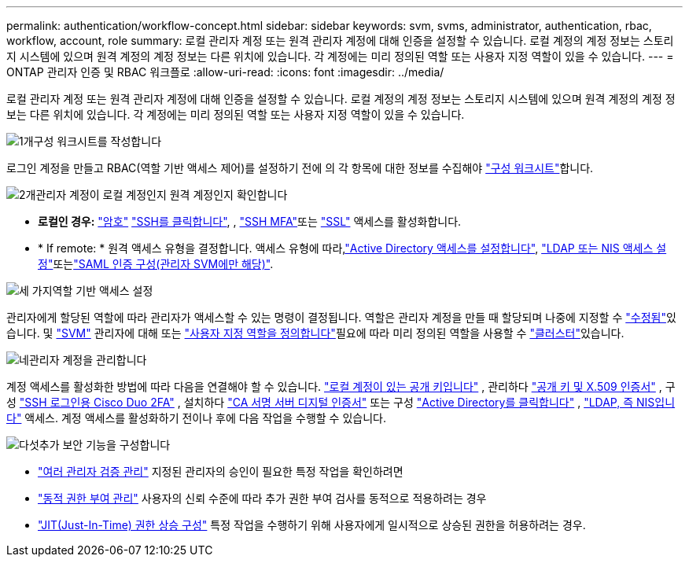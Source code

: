 ---
permalink: authentication/workflow-concept.html 
sidebar: sidebar 
keywords: svm, svms, administrator, authentication, rbac, workflow, account, role 
summary: 로컬 관리자 계정 또는 원격 관리자 계정에 대해 인증을 설정할 수 있습니다. 로컬 계정의 계정 정보는 스토리지 시스템에 있으며 원격 계정의 계정 정보는 다른 위치에 있습니다. 각 계정에는 미리 정의된 역할 또는 사용자 지정 역할이 있을 수 있습니다. 
---
= ONTAP 관리자 인증 및 RBAC 워크플로
:allow-uri-read: 
:icons: font
:imagesdir: ../media/


[role="lead"]
로컬 관리자 계정 또는 원격 관리자 계정에 대해 인증을 설정할 수 있습니다. 로컬 계정의 계정 정보는 스토리지 시스템에 있으며 원격 계정의 계정 정보는 다른 위치에 있습니다. 각 계정에는 미리 정의된 역할 또는 사용자 지정 역할이 있을 수 있습니다.

.image:https://raw.githubusercontent.com/NetAppDocs/common/main/media/number-1.png["1개"]구성 워크시트를 작성합니다
[role="quick-margin-para"]
로그인 계정을 만들고 RBAC(역할 기반 액세스 제어)를 설정하기 전에 의 각 항목에 대한 정보를 수집해야 link:config-worksheets-reference.html["구성 워크시트"]합니다.

.image:https://raw.githubusercontent.com/NetAppDocs/common/main/media/number-2.png["2개"]관리자 계정이 로컬 계정인지 원격 계정인지 확인합니다
[role="quick-margin-list"]
* *로컬인 경우:* link:enable-password-account-access-task.html["암호"] link:enable-ssh-public-key-accounts-task.html["SSH를 클릭합니다"], , link:mfa-overview.html["SSH MFA"]또는 link:enable-ssl-certificate-accounts-task.html["SSL"] 액세스를 활성화합니다.
* * If remote: * 원격 액세스 유형을 결정합니다. 액세스 유형에 따라,link:grant-access-active-directory-users-groups-task.html["Active Directory 액세스를 설정합니다"], link:grant-access-nis-ldap-user-accounts-task.html["LDAP 또는 NIS 액세스 설정"]또는link:../system-admin/configure-saml-authentication-task.html["SAML 인증 구성(관리자 SVM에만 해당)"].


.image:https://raw.githubusercontent.com/NetAppDocs/common/main/media/number-3.png["세 가지"]역할 기반 액세스 설정
[role="quick-margin-para"]
관리자에게 할당된 역할에 따라 관리자가 액세스할 수 있는 명령이 결정됩니다. 역할은 관리자 계정을 만들 때 할당되며 나중에 지정할 수 link:modify-role-assigned-administrator-task.html["수정됨"]있습니다. 및 link:predefined-roles-svm-administrators-concept.html["SVM"] 관리자에 대해 또는 link:define-custom-roles-task.html["사용자 지정 역할을 정의합니다"]필요에 따라 미리 정의된 역할을 사용할 수 link:predefined-roles-cluster-administrators-concept.html["클러스터"]있습니다.

.image:https://raw.githubusercontent.com/NetAppDocs/common/main/media/number-4.png["네"]관리자 계정을 관리합니다
[role="quick-margin-para"]
계정 액세스를 활성화한 방법에 따라 다음을 연결해야 할 수 있습니다. link:manage-public-key-authentication-concept.html["로컬 계정이 있는 공개 키입니다"] , 관리하다 link:manage-ssh-public-keys-and-certificates.html["공개 키 및 X.509 인증서"] , 구성 link:configure-cisco-duo-mfa-task.html["SSH 로그인용 Cisco Duo 2FA"] , 설치하다 link:install-server-certificate-cluster-svm-ssl-server-task.html["CA 서명 서버 디지털 인증서"] 또는 구성 link:enable-ad-users-groups-access-cluster-svm-task.html["Active Directory를 클릭합니다"] , link:enable-nis-ldap-users-access-cluster-task.html["LDAP, 즉 NIS입니다"] 액세스. 계정 액세스를 활성화하기 전이나 후에 다음 작업을 수행할 수 있습니다.

.image:https://raw.githubusercontent.com/NetAppDocs/common/main/media/number-5.png["다섯"]추가 보안 기능을 구성합니다
[role="quick-margin-list"]
* link:../multi-admin-verify/index.html["여러 관리자 검증 관리"] 지정된 관리자의 승인이 필요한 특정 작업을 확인하려면
* link:dynamic-authorization-overview.html["동적 권한 부여 관리"] 사용자의 신뢰 수준에 따라 추가 권한 부여 검사를 동적으로 적용하려는 경우
* link:configure-jit-elevation-task.html["JIT(Just-In-Time) 권한 상승 구성"] 특정 작업을 수행하기 위해 사용자에게 일시적으로 상승된 권한을 허용하려는 경우.

